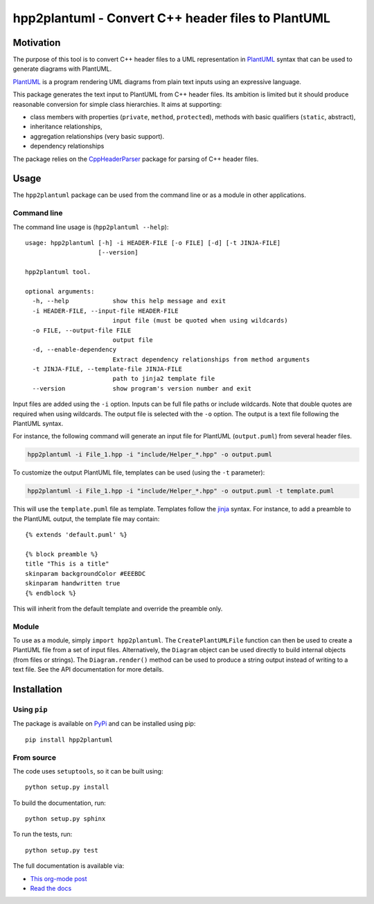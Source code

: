 hpp2plantuml - Convert C++ header files to PlantUML
===================================================

.. _sec-intro:

Motivation
----------

The purpose of this tool is to convert C++ header files to a UML representation
in `PlantUML <https://plantuml.com>`_ syntax that can be used to generate diagrams with PlantUML.

`PlantUML <https://plantuml.com>`_ is a program rendering UML diagrams from plain text inputs using an
expressive language.

This package generates the text input to PlantUML from C++ header files.  Its
ambition is limited but it should produce reasonable conversion for simple class
hierarchies.  It aims at supporting:

- class members with properties (``private``, ``method``, ``protected``), methods with
  basic qualifiers (``static``, abstract),

- inheritance relationships,

- aggregation relationships (very basic support).

- dependency relationships

The package relies on the `CppHeaderParser <http://senexcanis.com/open-source/cppheaderparser/>`_ package for parsing of C++ header
files.


.. _sec-module-usage:

Usage
-----

The ``hpp2plantuml`` package can be used from the command line or as a module in
other applications.

Command line
~~~~~~~~~~~~

The command line usage is (``hpp2plantuml --help``):


::

    usage: hpp2plantuml [-h] -i HEADER-FILE [-o FILE] [-d] [-t JINJA-FILE]
                        [--version]

    hpp2plantuml tool.

    optional arguments:
      -h, --help            show this help message and exit
      -i HEADER-FILE, --input-file HEADER-FILE
                            input file (must be quoted when using wildcards)
      -o FILE, --output-file FILE
                            output file
      -d, --enable-dependency
                            Extract dependency relationships from method arguments
      -t JINJA-FILE, --template-file JINJA-FILE
                            path to jinja2 template file
      --version             show program's version number and exit


Input files are added using the ``-i`` option.  Inputs can be full file paths or
include wildcards.  Note that double quotes are required when using wildcards.
The output file is selected with the ``-o`` option.  The output is a text file
following the PlantUML syntax.

For instance, the following command will generate an input file for PlantUML
(``output.puml``) from several header files.

.. code:: sh
    :name: usage-sh

    hpp2plantuml -i File_1.hpp -i "include/Helper_*.hpp" -o output.puml

To customize the output PlantUML file, templates can be used (using the ``-t``
parameter):

.. code:: sh
    :name: usage-sh-template

    hpp2plantuml -i File_1.hpp -i "include/Helper_*.hpp" -o output.puml -t template.puml

This will use the ``template.puml`` file as template.  Templates follow the `jinja <http://jinja.pocoo.org/>`_
syntax.  For instance, to add a preamble to the PlantUML output, the template
file may contain:

::

    {% extends 'default.puml' %}

    {% block preamble %}
    title "This is a title"
    skinparam backgroundColor #EEEBDC
    skinparam handwritten true
    {% endblock %}

This will inherit from the default template and override the preamble only.

Module
~~~~~~

To use as a module, simply ``import hpp2plantuml``.  The ``CreatePlantUMLFile``
function can then be used to create a PlantUML file from a set of input files.
Alternatively, the ``Diagram`` object can be used directly to build internal
objects (from files or strings).  The ``Diagram.render()`` method can be used to
produce a string output instead of writing to a text file.  See the API
documentation for more details.


.. _sec-module-install:

Installation
------------

Using ``pip``
~~~~~~~~~~~~~

The package is available on `PyPi <https://pypi.python.org/>`_ and can be installed using pip:

::

    pip install hpp2plantuml

From source
~~~~~~~~~~~

The code uses ``setuptools``, so it can be built using:

::

    python setup.py install

To build the documentation, run:

::

    python setup.py sphinx

To run the tests, run:

::

    python setup.py test


The full documentation is available via:

- `This org-mode post <https://thibaultmarin.github.io/blog/posts/2016-11-30-hpp2plantuml_-_Convert_C++_header_files_to_PlantUML.html>`_
- `Read the docs <http://hpp2plantuml.readthedocs.io/en/latest/>`_
